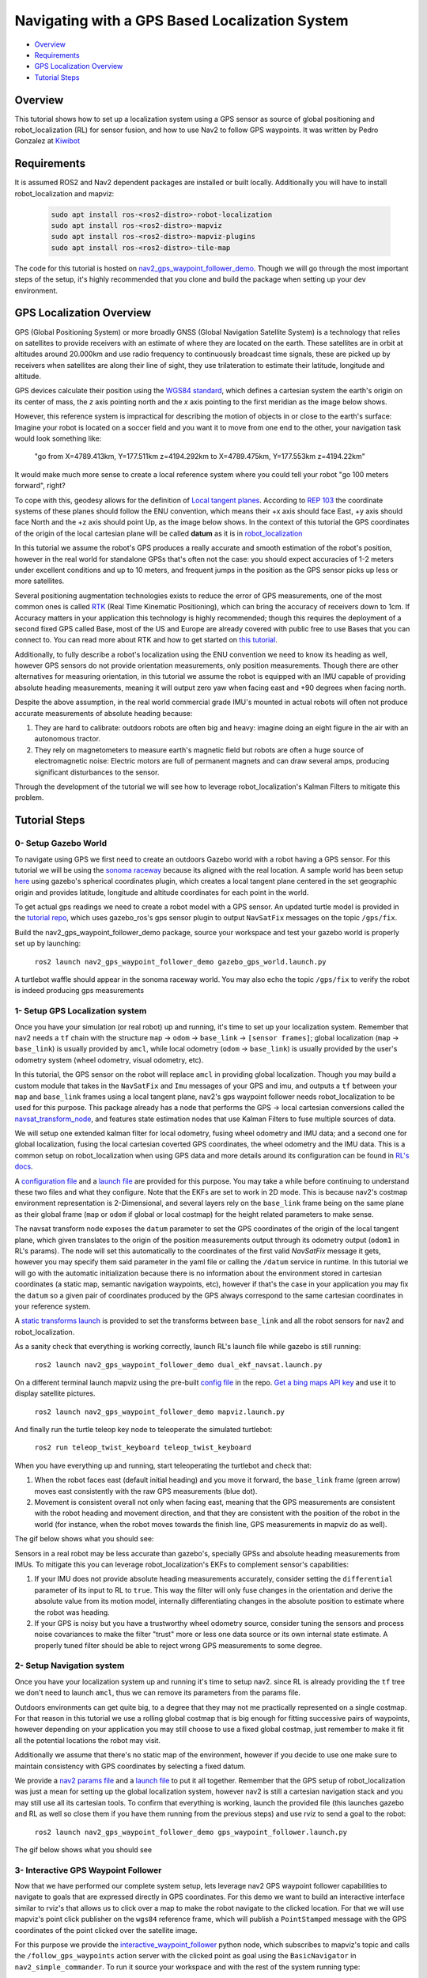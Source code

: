 .. _navigation2-with-gps:

Navigating with a GPS Based Localization System
***********************************************

- `Overview`_
- `Requirements`_
- `GPS Localization Overview`_
- `Tutorial Steps`_

.. image:: images/Gps_Navigation/interactive_wpf.gif
  :width: 600px
  :align: center

Overview
========

This tutorial shows how to set up a localization system using a GPS sensor as source of global positioning and robot_localization (RL) for sensor fusion, and how to use Nav2 to follow GPS waypoints. It was written by Pedro Gonzalez at `Kiwibot <https://www.kiwibot.com/>`_

Requirements
============

It is assumed ROS2 and Nav2 dependent packages are installed or built locally. Additionally you will have to install robot_localization and mapviz: 

   .. code-block:: bash

      sudo apt install ros-<ros2-distro>-robot-localization
      sudo apt install ros-<ros2-distro>-mapviz
      sudo apt install ros-<ros2-distro>-mapviz-plugins
      sudo apt install ros-<ros2-distro>-tile-map
    
The code for this tutorial is hosted on `nav2_gps_waypoint_follower_demo <https://github.com/ros-planning/navigation2_tutorials/tree/master/nav2_gps_waypoint_follower_demo>`_. Though we will go through the most important steps of the setup, it's highly recommended that you clone and build the package when setting up your dev environment.

GPS Localization Overview
=========================

GPS (Global Positioning System) or more broadly GNSS (Global Navigation Satellite System) is a technology that relies on satellites to provide receivers with an estimate of where they are located on the earth. These satellites are in orbit at altitudes around 20.000km and use radio frequency to continuously broadcast time signals, these are picked up by receivers when satellites are along their line of sight, they use trilateration to estimate their latitude, longitude and altitude.

GPS devices calculate their position using the `WGS84 standard <https://en.wikipedia.org/wiki/World_Geodetic_System>`_, which defines a cartesian system the earth's origin on its center of mass, the `z` axis pointing north and the `x` axis pointing to the first meridian as the image below shows.

.. image:: images/Gps_Navigation/WGS_84_reference_frame.svg
    :width: 562px
    :align: center
    :alt: WGS84 reference frame

However, this reference system is impractical for describing the motion of objects in or close to the earth's surface: Imagine your robot is located on a soccer field and you want it to move from one end to the other, your navigation task would look something like:

  "go from X=4789.413km, Y=177.511km z=4194.292km to X=4789.475km, Y=177.553km z=4194.22km"
  
It would make much more sense to create a local reference system where you could tell your robot "go 100 meters forward", right?

To cope with this, geodesy allows for the definition of  `Local tangent planes <https://en.wikipedia.org/wiki/Local_tangent_plane_coordinates>`_. According to `REP 103 <https://www.ros.org/reps/rep-0103.html>`_ the coordinate systems of these planes should follow the ENU convention, which means their +x axis should face East, +y axis should face North and the +z axis should point Up, as the image below shows. In the context of this tutorial the GPS coordinates of the origin of the local cartesian plane will be called **datum** as it is in `robot_localization <http://docs.ros.org/en/noetic/api/robot_localization/html/index.html>`_

.. image:: images/Gps_Navigation/ECEF_ENU_Longitude_Latitude_relationships.svg
    :width: 520px
    :align: center
    :alt: Local tangent plane


In this tutorial we assume the robot's GPS produces a really accurate and smooth estimation of the robot's position, however in the real world for standalone GPSs that's often not the case: you should expect accuracies of 1-2 meters under excellent conditions and up to 10 meters, and frequent jumps in the position as the GPS sensor picks up less or more satellites.

Several positioning augmentation technologies exists to reduce the error of GPS measurements, one of the most common ones is called `RTK <https://en.wikipedia.org/wiki/Real-time_kinematic_positioning>`_ (Real Time Kinematic Positioning), which can bring the accuracy of receivers down to 1cm. If Accuracy matters in your application this technology is highly recommended; though this requires the deployment of a second fixed GPS called Base, most of the US and Europe are already covered with public free to use Bases that you can connect to. You can read more about RTK and how to get started on `this tutorial <https://learn.sparkfun.com/tutorials/setting-up-a-rover-base-rtk-system>`_.

Additionally, to fully describe a robot's localization using the ENU convention we need to know its heading as well, however GPS sensors do not provide orientation measurements, only position measurements. Though there are other alternatives for measuring orientation, in this tutorial we assume the robot is equipped with an IMU capable of providing absolute heading measurements, meaning it will output zero yaw when facing east and +90 degrees when facing north. 

Despite the above assumption, in the real world commercial grade IMU's mounted in actual robots will often not produce accurate measurements of absolute heading because: 

1. They are hard to calibrate: outdoors robots are often big and heavy: imagine doing an eight figure in the air with an autonomous tractor.

2. They rely on magnetometers to measure earth's magnetic field but robots are often a huge source of electromagnetic noise: Electric motors are full of permanent magnets and can draw several amps, producing significant disturbances to the sensor.

Through the development of the tutorial we will see how to leverage robot_localization's Kalman Filters to mitigate this problem.

Tutorial Steps
==============

0- Setup Gazebo World
---------------------

To navigate using GPS we first need to create an outdoors Gazebo world with a robot having a GPS sensor. For this tutorial we will be using the `sonoma raceway <https://docs.px4.io/main/en/sim_gazebo_classic/gazebo_worlds.html#sonoma-raceway>`_ because its aligned with the real location. A sample world has been setup `here <https://github.com/ros-planning/navigation2_tutorials/tree/master/nav2_gps_waypoint_follower_demo/worlds/sonoma_raceway.world>`_ using gazebo's spherical coordinates plugin, which creates a local tangent plane centered in the set geographic origin and provides latitude, longitude and altitude coordinates for each point in the world.

To get actual gps readings we need to create a robot model with a GPS sensor. An updated turtle model is provided in the `tutorial repo <https://github.com/ros-planning/navigation2_tutorials/tree/master/nav2_gps_waypoint_follower_demo/models/turtlebot_waffle_gps>`_, which uses gazebo_ros's gps sensor plugin to output ``NavSatFix`` messages on the topic ``/gps/fix``.

Build the nav2_gps_waypoint_follower_demo package, source your workspace and test your gazebo world is properly set up by launching: 

  ``ros2 launch nav2_gps_waypoint_follower_demo gazebo_gps_world.launch.py``

A turtlebot waffle should appear in the sonoma raceway world. You may also echo the topic ``/gps/fix`` to verify the robot is indeed producing gps measurements 

.. image:: images/Gps_Navigation/gazebo_sonoma_raceway.png
    :width: 700px
    :align: center
    :alt: Turtlebot in the sonoma raceway
 
1- Setup GPS Localization system
--------------------------------

Once you have your simulation (or real robot) up and running, it's time to set up your localization system. Remember that nav2 needs a ``tf`` chain with the structure ``map`` -> ``odom`` -> ``base_link`` -> ``[sensor frames]``; global localization (``map`` -> ``base_link``) is usually provided by ``amcl``, while local odometry (``odom`` -> ``base_link``) is usually provided by the user's odometry system (wheel odometry, visual odometry, etc).

In this tutorial, the GPS sensor on the robot will replace ``amcl`` in providing global localization. Though you may build a custom module that takes in the ``NavSatFix`` and ``Imu`` messages of your GPS and imu, and outputs a ``tf`` between your ``map`` and ``base_link`` frames using a local tangent plane, nav2's gps waypoint follower needs robot_localization to be used for this purpose. This package already has a node that performs the GPS -> local cartesian conversions called the `navsat_transform_node <http://docs.ros.org/en/jade/api/robot_localization/html/navsat_transform_node.html>`_, and features state estimation nodes that use Kalman Filters to fuse multiple sources of data.

We will setup one extended kalman filter for local odometry, fusing wheel odometry and IMU data; and a second one for global localization, fusing the local cartesian coverted GPS coordinates, the wheel odometry and the IMU data. This is a common setup on robot_localization when using GPS data and more details around its configuration can be found in `RL's docs <http://docs.ros.org/en/jade/api/robot_localization/html/integrating_gps.html>`_. 

A `configuration file <https://github.com/ros-planning/navigation2_tutorials/tree/master/nav2_gps_waypoint_follower_demo/config/dual_ekf_navsat_params.yaml>`_ and a `launch file <https://github.com/ros-planning/navigation2_tutorials/tree/master/nav2_gps_waypoint_follower_demo/launch/dual_ekf_navsat.launch.py>`_ are provided for this purpose. You may take a while before continuing to understand these two files and what they configure. Note that the EKFs are set to work in 2D mode. This is because nav2's costmap environment representation is 2-Dimensional, and several layers rely on the ``base_link`` frame being on the same plane as their global frame (``map`` or ``odom`` if global or local costmap) for the height related parameters to make sense.

The navsat transform node exposes the ``datum`` parameter to set the GPS coordinates of the origin of the local tangent plane, which given translates to the origin of the position measurements output through its odometry output (``odom1`` in RL's params). The node will set this automatically to the coordinates of the first valid `NavSatFix` message it gets, however you may specify them said parameter in the yaml file or calling the ``/datum`` service in runtime. In this tutorial we will go with the automatic initialization because there is no information about the environment stored in cartesian coordinates (a static map, semantic navigation waypoints, etc), however if that's the case in your application you may fix the ``datum`` so a given pair of coordinates produced by the GPS always correspond to the same cartesian coordinates in your reference system.

A `static transforms launch <https://github.com/ros-planning/navigation2_tutorials/tree/master/nav2_gps_waypoint_follower_demo/launch/static_transforms.launch.py>`_ is provided to set the transforms between ``base_link`` and all the robot sensors for nav2 and robot_localization.

As a sanity check that everything is working correctly, launch RL's launch file while gazebo is still running: 

  ``ros2 launch nav2_gps_waypoint_follower_demo dual_ekf_navsat.launch.py``

On a different terminal launch mapviz using the pre-built `config file <https://github.com/ros-planning/navigation2_tutorials/tree/master/nav2_gps_waypoint_follower_demo/config/gps_wpf_demo.mvc>`_ in the repo. `Get a bing maps API key <https://www.microsoft.com/en-us/maps/create-a-bing-maps-key>`_ and use it to display satellite pictures.

  ``ros2 launch nav2_gps_waypoint_follower_demo mapviz.launch.py``

And finally run the turtle teleop key node to teleoperate the simulated turtlebot: 

  ``ros2 run teleop_twist_keyboard teleop_twist_keyboard``

When you have everything up and running, start teleoperating the turtlebot and check that:

1. When the robot faces east (default initial heading) and you move it forward, the ``base_link`` frame (green arrow) moves east consistently with the raw GPS measurements (blue dot).

2. Movement is consistent overall not only when facing east, meaning that the GPS measurements are consistent with the robot heading and movement direction, and that they are consistent with the position of the robot in the world (for instance, when the robot moves towards the finish line, GPS measurements in mapviz do as well).

The gif below shows what you should see:

.. image:: images/Gps_Navigation/localization_check.gif
  :width: 600px
  :align: center

Sensors in a real robot may be less accurate than gazebo's, specially GPSs and absolute heading measurements from IMUs. To mitigate this you can leverage robot_localization's EKFs to complement sensor's capabilities:

1. If your IMU does not provide absolute heading measurements accurately, consider setting the ``differential`` parameter of its input to RL to ``true``. This way the filter will only fuse changes in the orientation and derive the absolute value from its motion model, internally differentiating changes in the absolute position to estimate where the robot was heading.

2. If your GPS is noisy but you have a trustworthy wheel odometry source, consider tuning the sensors and process noise covariances to make the filter "trust" more or less one data source or its own internal state estimate. A properly tuned filter should be able to reject wrong GPS measurements to some degree.


2- Setup Navigation system
--------------------------

Once you have your localization system up and running it's time to setup nav2. since RL is already providing the ``tf`` tree we don't need to launch ``amcl``, thus we can remove its parameters from the params file.

Outdoors environments can get quite big, to a degree that they may not me practically represented on a single costmap. For that reason in this tutorial we use a rolling global costmap that is big enough for fitting successive pairs of waypoints, however depending on your application you may still choose to use a fixed global costmap, just remember to make it fit all the potential locations the robot may visit.

Additionally we assume that there's no static map of the environment, however if you decide to use one make sure to maintain consistency with GPS coordinates by selecting a fixed datum.

We provide a `nav2 params file <https://github.com/ros-planning/navigation2_tutorials/tree/master/nav2_gps_waypoint_follower_demo/config/nav2_no_map_params.yaml>`_ and a `launch file <https://github.com/ros-planning/navigation2_tutorials/tree/master/nav2_gps_waypoint_follower_demo/gps_waypoint_follower.launch.py>`_ to put it all together. Remember that the GPS setup of robot_localization was just a mean for setting up the global localization system, however nav2 is still a cartesian navigation stack and you may still use all its cartesian tools. To confirm that everything is working, launch the provided file (this launches gazebo and RL as well so close them if you have them running from the previous steps) and use rviz to send a goal to the robot:

  ``ros2 launch nav2_gps_waypoint_follower_demo gps_waypoint_follower.launch.py``

The gif below shows what you should see

.. image:: images/Gps_Navigation/navigation_check.gif
  :width: 600px
  :align: center

3-  Interactive GPS Waypoint Follower
-------------------------------------

Now that we have performed our complete system setup, lets leverage nav2 GPS waypoint follower capabilities to navigate to goals that are expressed directly in GPS coordinates. For this demo we want to build an interactive interface similar to rviz's that allows us to click over a map to make the robot navigate to the clicked location. For that we will use mapviz's point click publisher on the ``wgs84`` reference frame, which will publish a ``PointStamped`` message with the GPS coordinates of the point clicked over the satellite image.

For this purpose we provide the `interactive_waypoint_follower <https://github.com/ros-planning/navigation2_tutorials/tree/master/nav2_gps_waypoint_follower_demo/nav2_gps_waypoint_follower_demo/interactive_waypoint_follower.py>`_ python node, which subscribes to mapviz's topic and calls the ``/follow_gps_waypoints`` action server with the clicked point as goal using the ``BasicNavigator`` in ``nav2_simple_commander``. To run it source your workspace and with the rest of the system running type:

  ``ros2 run nav2_gps_waypoint_follower_demo interactive_waypoint_follower``

Then launch mapviz using the pre-built config:

  ``ros2 launch nav2_gps_waypoint_follower_demo mapviz.launch.py``

You can now click on the mapviz map the pose you want the robot to go. The gif below shows the robot navigating to the finish line going through some obstacles:

.. image:: images/Gps_Navigation/interactive_wpf.gif
  :width: 600px
  :align: center

4-  Logged GPS Waypoint Follower
--------------------------------

Finally let's make a robot go through a set of predefined GPS waypoints stored in a yaml file. For this purpose we provide the `logged_waypoint_follower <https://github.com/ros-planning/navigation2_tutorials/tree/master/nav2_gps_waypoint_follower_demo/nav2_gps_waypoint_follower_demo/logged_waypoint_follower.py>`_ node and a `waypoints <https://github.com/ros-planning/navigation2_tutorials/tree/master/nav2_gps_waypoint_follower_demo/config/demo_waypoints.yaml>`_ file. To test this node source your workspace and with the rest of the system running type:

  ``ros2 run nav2_gps_waypoint_follower_demo logged_waypoint_follower``
